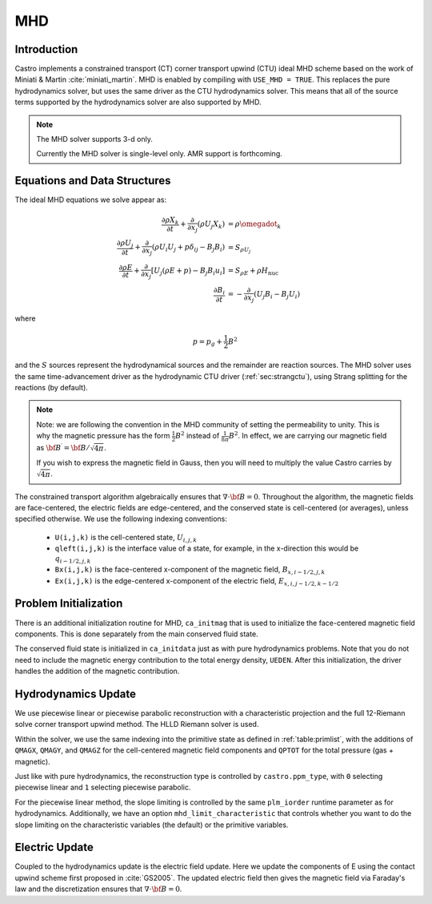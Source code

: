.. _ch:mhd:

***
MHD
***

Introduction
============

Castro implements a constrained transport (CT) corner transport upwind
(CTU) ideal MHD scheme based on the work of Miniati & Martin
:cite:`miniati_martin`.  MHD is enabled by compiling with ``USE_MHD =
TRUE``.  This replaces the pure hydrodynamics solver, but uses the
same driver as the CTU hydrodynamics solver.  This means that all of
the source terms supported by the hydrodynamics solver are also
supported by MHD.

.. note::

   The MHD solver supports 3-d only.

   Currently the MHD solver is single-level only.  AMR support is forthcoming.

Equations and Data Structures
=============================

The ideal MHD equations we solve appear as:

.. math::

   \begin{align}
   \frac{\partial \rho X_k}{\partial t} + \frac{\partial}{\partial x_j} ( \rho U_j X_k) &= \rho \omegadot_k \\
   \frac{\partial \rho U_j}{\partial t} + \frac{\partial}{\partial x_j} (\rho U_i U_j + p \delta_{ij} - B_j B_i) &= S_{\rho U_j} \\
   \frac{\partial \rho E}{\partial t} + \frac{\partial}{\partial x_j} \left [ U_j (\rho E + p) - B_j B_i u_i \right ] &= S_{\rho E} + \rho H_\mathrm{nuc} \\
   \frac{\partial B_i}{\partial t} &= -\frac{\partial}{\partial x_j} (U_j B_i - B_j U_i)
   \end{align}

where

.. math::

   p = p_g + \frac{1}{2} B^2

and the :math:`S` sources represent the hydrodynamical sources and
the remainder are reaction sources.  The MHD solver uses the same
time-advancement driver as the hydrodynamic CTU driver
(:ref:`sec:strangctu`), using Strang splitting for the reactions (by
default).

.. note::

   Note: we are following the convention in the MHD community of setting the permeability to unity.  This is
   why the magnetic pressure has the form :math:`\frac{1}{2} B^2` instead of :math:`\frac{1}{8\pi} B^2`.  In
   effect, we are carrying our magnetic field as :math:`{\bf B}^\prime = {\bf B}/\sqrt{4\pi}`.

   If you wish to express the magnetic field in Gauss, then you will need to multiply the value Castro carries
   by :math:`\sqrt{4\pi}`.


The constrained transport algorithm algebraically ensures that
:math:`\nabla \cdot {\bf B} = 0`.  Throughout the algorithm, the
magnetic fields are face-centered, the electric fields are
edge-centered, and the conserved state is cell-centered (or averages),
unless specified otherwise.  We use the following indexing
conventions:

  * ``U(i,j,k)`` is the cell-centered state, :math:`U_{i,j,k}`

  * ``qleft(i,j,k)`` is the interface value of a state, for example,
    in the x-direction this would be :math:`q_{i-1/2,j,k}`

  * ``Bx(i,j,k)`` is the face-centered x-component of the magnetic field,
    :math:`B_{x,i-1/2,j,k}`

  * ``Ex(i,j,k)`` is the edge-centered x-component of the electric field,
    :math:`E_{x,i,j-1/2,k-1/2}`


Problem Initialization
======================

.. index:: ca_initmag

There is an additional initialization routine for MHD, ``ca_initmag``
that is used to initialize the face-centered magnetic field
components.  This is done separately from the main conserved fluid
state.

The conserved fluid state is initialized in ``ca_initdata`` just as
with pure hydrodynamics problems. Note that you do not need to include 
the magnetic energy contribution to the total energy density, ``UEDEN``.
After this initialization, the driver handles the addition of the magnetic
contribution.   


Hydrodynamics Update
====================

We use piecewise linear or piecewise parabolic reconstruction with a
characteristic projection and the full 12-Riemann solve corner
transport upwind method.  The HLLD Riemann solver is used.

Within the solver, we use the same indexing into the primitive state
as defined in :ref:`table:primlist`, with the additions of ``QMAGX``,
``QMAGY``, and ``QMAGZ`` for the cell-centered magnetic field
components and ``QPTOT`` for the total pressure (gas + magnetic).

Just like with pure hydrodynamics, the reconstruction type is
controlled by ``castro.ppm_type``, with ``0`` selecting piecewise
linear and ``1`` selecting piecewise parabolic.

For the piecewise linear method, the slope limiting is controlled by
the same ``plm_iorder`` runtime parameter as for hydrodynamics.
Additionally, we have an option ``mhd_limit_characteristic`` that
controls whether you want to do the slope limiting on the
characteristic variables (the default) or the primitive variables.

Electric Update
===============

Coupled to the hydrodynamics update is the electric field update.
Here we update the components of E using the contact upwind scheme
first proposed in :cite:`GS2005`.  The updated electric field then
gives the magnetic field via Faraday's law and the discretization ensures
that :math:`\nabla \cdot {\bf B} = 0`.
